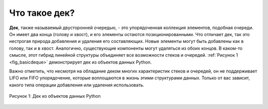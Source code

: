 ..  Copyright (C)  Brad Miller, David Ranum, Jeffrey Elkner, Peter Wentworth, Allen B. Downey, Chris
    Meyers, and Dario Mitchell.  Permission is granted to copy, distribute
    and/or modify this document under the terms of the GNU Free Documentation
    License, Version 1.3 or any later version published by the Free Software
    Foundation; with Invariant Sections being Forward, Prefaces, and
    Contributor List, no Front-Cover Texts, and no Back-Cover Texts.  A copy of
    the license is included in the section entitled "GNU Free Documentation
    License".

Что такое дек?
~~~~~~~~~~~~~~

**Дек**, также называемый двусторонней очередью, - это упорядоченная
коллекция элементов, подобная очереди. Он имеет два конца (голову и хвост),
и его элементы остаются позиционированными. Что отличает дек, так это
нестрогая природа добавления и удаления его составляющих. Новые элементы могут
быть добавлены как в голову, так и в хвост. Аналогично, существующие компоненты
могут удаляться из обоих концов. В каком-то смысле, этот гибрид линейной
структуры объединяет все возможности стеков и очередей. :ref:`Рисунок 1 <fig_basicdeque>` демонстрирует дек из объектов данных Python.

Важно отметить, что несмотря на обладание деком многих характеристик стеков и
очередей, он не поддерживает LIFO или FIFO упорядочение, которые воплощаются в
жизнь этими структурами данных. Только от вас зависит, какого типа операции
добавления или удаления использовать.

.. _fig_basicdeque:

.. figure:: Figures/basicdeque.png
   :align: center

   Рисунок 1: Дек из объектов данных Python
